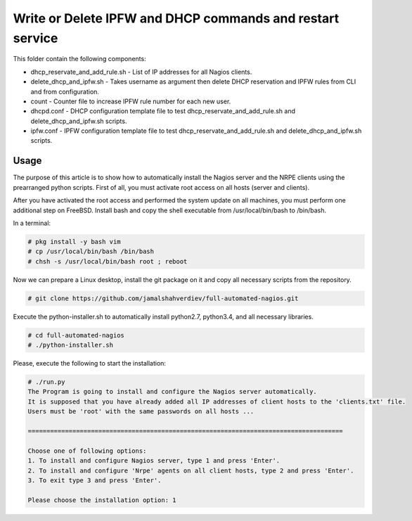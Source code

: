 **********************************************************
Write or Delete IPFW and DHCP commands and restart service
**********************************************************

.. image:: https://cdn.rawgit.com/odb/official-bash-logo/master/assets/Logos/Identity/PNG/BASH_logo-transparent-bg-color.png

This folder contain the following components:

* dhcp_reservate_and_add_rule.sh - List of IP addresses for all Nagios clients.
* delete_dhcp_and_ipfw.sh - Takes username as argument then delete DHCP reservation and IPFW rules from CLI and from configuration.
* count - Counter file to increase IPFW rule number for each new user.
* dhcpd.conf - DHCP configuration template file to test dhcp_reservate_and_add_rule.sh and delete_dhcp_and_ipfw.sh scripts.
* ipfw.conf - IPFW configuration template file to test dhcp_reservate_and_add_rule.sh and delete_dhcp_and_ipfw.sh scripts.



=====
Usage
=====

The purpose of this article is to show how to automatically install the Nagios server and the NRPE clients using the prearranged python scripts. First of all, you must activate root access on all hosts (server and clients).

After you have activated the root access and performed the system update on all machines, you must perform one additional step on FreeBSD. Install bash and copy the shell executable from /usr/local/bin/bash to /bin/bash.


In a terminal:

.. code-block:: bash
    
    # pkg install -y bash vim
    # cp /usr/local/bin/bash /bin/bash 
    # chsh -s /usr/local/bin/bash root ; reboot


Now we can prepare a Linux desktop, install the git package on it and copy all necessary scripts from the repository.

.. code-block:: bash

    # git clone https://github.com/jamalshahverdiev/full-automated-nagios.git 
    
Execute the python-installer.sh to automatically install python2.7, python3.4, and all necessary libraries.

.. code-block:: bash

    # cd full-automated-nagios
    # ./python-installer.sh


Please, execute the following  to start the installation:

.. code-block:: bash

    # ./run.py
    The Program is going to install and configure the Nagios server automatically.
    It is supposed that you have already added all IP addresses of client hosts to the 'clients.txt' file.
    Users must be 'root' with the same passwords on all hosts ...

    =====================================================================================

    Choose one of following options:
    1. To install and configure Nagios server, type 1 and press 'Enter'.
    2. To install and configure 'Nrpe' agents on all client hosts, type 2 and press 'Enter'.
    3. To exit type 3 and press 'Enter'.

    Please choose the installation option: 1
